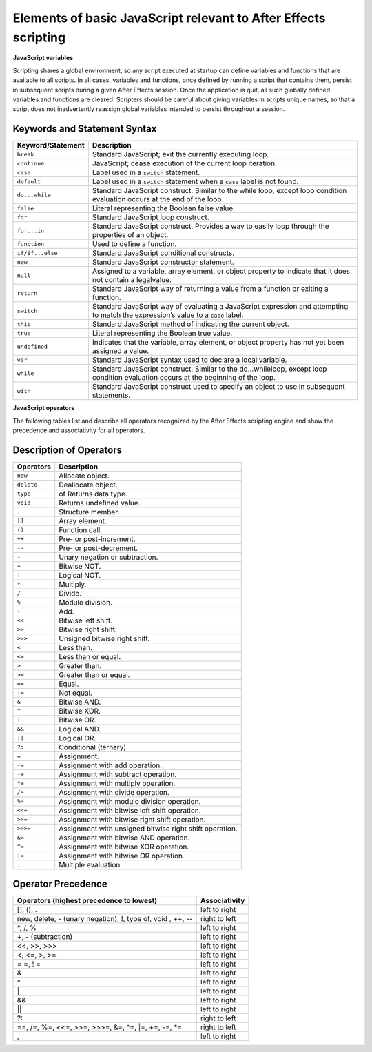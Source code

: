 .. _javascript:

Elements of basic JavaScript relevant to After Effects scripting
################################################################

**JavaScript variables**

Scripting shares a global environment, so any script executed at startup can define variables and functions that are available to all scripts. In all cases, variables and functions, once defined by running a script that contains them, persist in subsequent scripts during a given After Effects session. Once the application is quit, all such globally defined variables and functions are cleared. Scripters should be careful about giving variables in scripts unique names, so that a script does not inadvertently reassign global variables intended to persist throughout a session.

Keywords and Statement Syntax
=============================

=================  ============================================================
Keyword/Statement                    Description
=================  ============================================================
``break``          Standard JavaScript; exit the currently executing loop.
``continue``       JavaScript; cease execution of the current loop iteration.
``case``           Label used in a ``switch`` statement.
``default``        Label used in a ``switch`` statement when a ``case`` label
                   is not found.
``do...while``     Standard JavaScript construct. Similar to the while loop,
                   except loop condition evaluation occurs at the end of the
                   loop.
``false``          Literal representing the Boolean false value.
``for``            Standard JavaScript loop construct.
``for...in``       Standard JavaScript construct. Provides a way to easily
                   loop through the properties of an object.
``function``       Used to define a function.
``if/if...else``   Standard JavaScript conditional constructs.
``new``            Standard JavaScript constructor statement.
``null``           Assigned to a variable, array element, or object property
                   to indicate that it does not contain a legalvalue.
``return``         Standard JavaScript way of returning a value from a
                   function or exiting a function.
``switch``         Standard JavaScript way of evaluating a JavaScript
                   expression and attempting to match the expression’s value
                   to a ``case`` label.
``this``           Standard JavaScript method of indicating the current object.
``true``           Literal representing the Boolean true value.
``undefined``      Indicates that the variable, array element, or object
                   property has not yet been assigned a value.
``var``            Standard JavaScript syntax used to declare a local variable.
``while``          Standard JavaScript construct. Similar to the
                   do...whileloop, except loop condition evaluation occurs at
                   the beginning of the loop.
``with``           Standard JavaScript construct used to specify an object to
                   use in subsequent statements.
=================  ============================================================

**JavaScript operators**

The following tables list and describe all operators recognized by the After Effects scripting engine and show the precedence and associativity for all operators.

Description of Operators
========================

==========  ==============================================================
Operators   Description
==========  ==============================================================
``new``     Allocate object.
``delete``  Deallocate object.
``type``    of Returns data type.
``void``    Returns undefined value.
``.``       Structure member.
``[]``      Array element.
``()``      Function call.
``++``      Pre- or post-increment.
``--``      Pre- or post-decrement.
``-``       Unary negation or subtraction.
``~``       Bitwise NOT.
``!``       Logical NOT.
``*``       Multiply.
``/``       Divide.
``%``       Modulo division.
``+``       Add.
``<<``      Bitwise left shift.
``>>``      Bitwise right shift.
``>>>``     Unsigned bitwise right shift.
``<``       Less than.
``<=``      Less than or equal.
``>``       Greater than.
``>=``      Greater than or equal.
``==``      Equal.
``!=``      Not equal.
``&``       Bitwise AND.
``^``       Bitwise XOR.
``|``       Bitwise OR.
``&&``      Logical AND.
``||``      Logical OR.
``?:``      Conditional (ternary).
``=``       Assignment.
``+=``      Assignment with add operation.
``-=``      Assignment with subtract operation.
``*=``      Assignment with multiply operation.
``/=``      Assignment with divide operation.
``%=``      Assignment with modulo division operation.
``<<=``     Assignment with bitwise left shift operation.
``>>=``     Assignment with bitwise right shift operation.
``>>>=``    Assignment with unsigned bitwise right shift operation.
``&=``      Assignment with bitwise AND operation.
``^=``      Assignment with bitwise XOR operation.
``|=``      Assignment with bitwise OR operation.
``,``       Multiple evaluation.
==========  ==============================================================

Operator Precedence
===================

===========================================================  =============
Operators (highest precedence to lowest)                     Associativity
===========================================================  =============
[], (), .                                                    left to right
new, delete, - (unary negation), !, type of, void , ++, --   right to left
\*, /, %                                                     left to right
+, - (subtraction)                                           left to right
<<, >>, >>>                                                  left to right
<, <=, >, >=                                                 left to right
= =, ! =                                                     left to right
&                                                            left to right
^                                                            left to right
\|                                                           left to right
&&                                                           left to right
\|\|                                                         left to right
?:                                                           right to left
==, /=, %=, <<=, >>=, >>>=, &=, ^=, \|=, +=, -=, \*=         right to left
,                                                            left to right
===========================================================  =============
